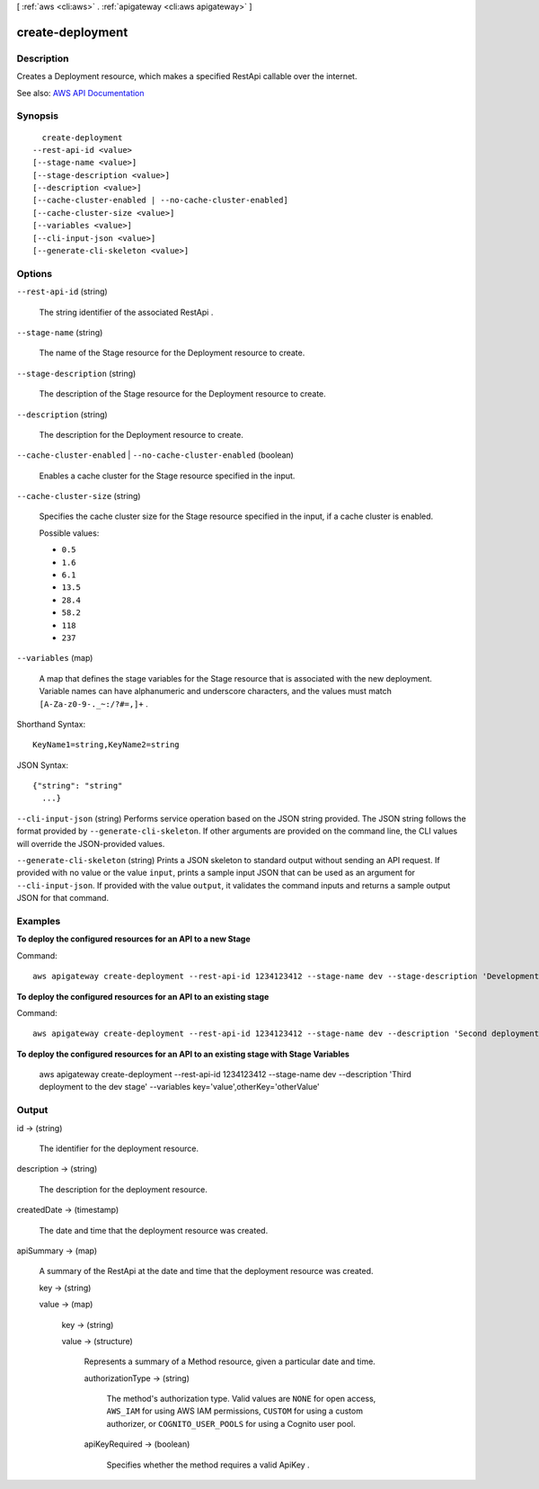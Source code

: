 [ :ref:`aws <cli:aws>` . :ref:`apigateway <cli:aws apigateway>` ]

.. _cli:aws apigateway create-deployment:


*****************
create-deployment
*****************



===========
Description
===========



Creates a  Deployment resource, which makes a specified  RestApi callable over the internet.



See also: `AWS API Documentation <https://docs.aws.amazon.com/goto/WebAPI/apigateway-2015-07-09/CreateDeployment>`_


========
Synopsis
========

::

    create-deployment
  --rest-api-id <value>
  [--stage-name <value>]
  [--stage-description <value>]
  [--description <value>]
  [--cache-cluster-enabled | --no-cache-cluster-enabled]
  [--cache-cluster-size <value>]
  [--variables <value>]
  [--cli-input-json <value>]
  [--generate-cli-skeleton <value>]




=======
Options
=======

``--rest-api-id`` (string)


  The string identifier of the associated  RestApi .

  

``--stage-name`` (string)


  The name of the  Stage resource for the  Deployment resource to create.

  

``--stage-description`` (string)


  The description of the  Stage resource for the  Deployment resource to create.

  

``--description`` (string)


  The description for the  Deployment resource to create.

  

``--cache-cluster-enabled`` | ``--no-cache-cluster-enabled`` (boolean)


  Enables a cache cluster for the  Stage resource specified in the input.

  

``--cache-cluster-size`` (string)


  Specifies the cache cluster size for the  Stage resource specified in the input, if a cache cluster is enabled.

  

  Possible values:

  
  *   ``0.5``

  
  *   ``1.6``

  
  *   ``6.1``

  
  *   ``13.5``

  
  *   ``28.4``

  
  *   ``58.2``

  
  *   ``118``

  
  *   ``237``

  

  

``--variables`` (map)


  A map that defines the stage variables for the  Stage resource that is associated with the new deployment. Variable names can have alphanumeric and underscore characters, and the values must match ``[A-Za-z0-9-._~:/?#=,]+`` .

  



Shorthand Syntax::

    KeyName1=string,KeyName2=string




JSON Syntax::

  {"string": "string"
    ...}



``--cli-input-json`` (string)
Performs service operation based on the JSON string provided. The JSON string follows the format provided by ``--generate-cli-skeleton``. If other arguments are provided on the command line, the CLI values will override the JSON-provided values.

``--generate-cli-skeleton`` (string)
Prints a JSON skeleton to standard output without sending an API request. If provided with no value or the value ``input``, prints a sample input JSON that can be used as an argument for ``--cli-input-json``. If provided with the value ``output``, it validates the command inputs and returns a sample output JSON for that command.



========
Examples
========

**To deploy the configured resources for an API to a new Stage**

Command::

  aws apigateway create-deployment --rest-api-id 1234123412 --stage-name dev --stage-description 'Development Stage' --description 'First deployment to the dev stage'

**To deploy the configured resources for an API to an existing stage**

Command::

  aws apigateway create-deployment --rest-api-id 1234123412 --stage-name dev --description 'Second deployment to the dev stage'

**To deploy the configured resources for an API to an existing stage with Stage Variables**

  aws apigateway create-deployment --rest-api-id 1234123412 --stage-name dev --description 'Third deployment to the dev stage' --variables key='value',otherKey='otherValue'



======
Output
======

id -> (string)

  

  The identifier for the deployment resource.

  

  

description -> (string)

  

  The description for the deployment resource.

  

  

createdDate -> (timestamp)

  

  The date and time that the deployment resource was created.

  

  

apiSummary -> (map)

  

  A summary of the  RestApi at the date and time that the deployment resource was created.

  

  key -> (string)

    

    

  value -> (map)

    

    key -> (string)

      

      

    value -> (structure)

      

      Represents a summary of a  Method resource, given a particular date and time.

      

      authorizationType -> (string)

        

        The method's authorization type. Valid values are ``NONE`` for open access, ``AWS_IAM`` for using AWS IAM permissions, ``CUSTOM`` for using a custom authorizer, or ``COGNITO_USER_POOLS`` for using a Cognito user pool.

        

        

      apiKeyRequired -> (boolean)

        

        Specifies whether the method requires a valid  ApiKey .

        

        

      

    

  

